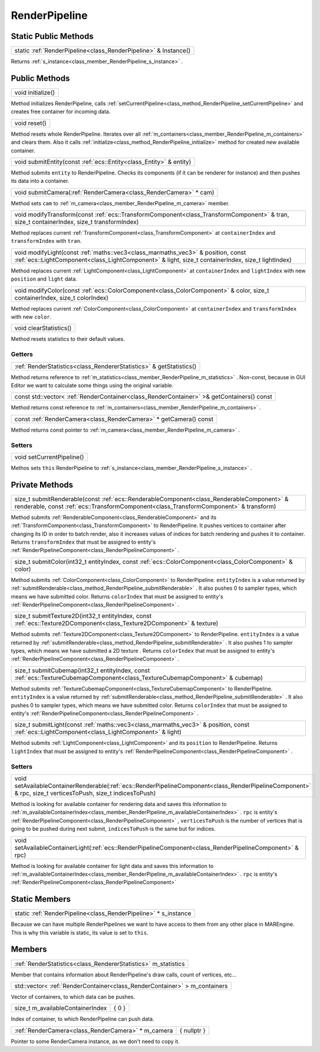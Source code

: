 .. _class_RenderPipeline:

RenderPipeline
==============

Static Public Methods
---------------------

.. _class_method_RenderPipeline_Instance:

+----------------------------------------------------------------------+
| static :ref:`RenderPipeline<class_RenderPipeline>` & Instance()      |
+----------------------------------------------------------------------+

Returns :ref:`s_instance<class_member_RenderPipeline_s_instance>` .

Public Methods
--------------

.. _class_method_RenderPipeline_initialize:

+------------------------+
| void initialize()      |
+------------------------+

Method initializes RenderPipeline, calls :ref:`setCurrentPipeline<class_method_RenderPipeline_setCurrentPipeline>` and creates free container for incoming data.

.. _class_method_RenderPipeline_reset:

+-------------------+
| void reset()      |
+-------------------+

Method resets whole RenderPipeline. Iterates over all :ref:`m_containers<class_member_RenderPipeline_m_containers>` and clears them. Also it calls
:ref:`initialize<class_method_RenderPipeline_initialize>` method for created new available container.

.. _class_method_RenderPipeline_submitEntity:

+-------------------------------------------------------------------------+
| void submitEntity(const :ref:`ecs::Entity<class_Entity>` & entity)      |
+-------------------------------------------------------------------------+

Method submits ``entity`` to RenderPipeline. Checks its components (if it can be renderer for instance) and then pushes its data into a container.

.. _class_method_RenderPipeline_submitCamera:

+-----------------------------------------------------------------------+
| void submitCamera(:ref:`RenderCamera<class_RenderCamera>` * cam)      |
+-----------------------------------------------------------------------+

Method sets ``cam`` to :ref:`m_camera<class_member_RenderPipeline_m_camera>` member.

.. _class_method_RenderPipeline_modifyTransform:

+------------------------------------------------------------------------------------------------------------------------------------------------+
| void modifyTransform(const :ref:`ecs::TransformComponent<class_TransformComponent>` & tran, size_t containerIndex, size_t transformIndex)      |
+------------------------------------------------------------------------------------------------------------------------------------------------+

Method replaces current :ref:`TransformComponent<class_TransformComponent>` at ``containerIndex`` and ``transformIndex`` with ``tran``.

.. _class_method_RenderPipeline_modifyLight:

+-------------------------------------------------------------------------------------------------------------------------------------------------------------------------------------------+
| void modifyLight(const :ref:`maths::vec3<class_marmaths_vec3>` & position, const :ref:`ecs::LightComponent<class_LightComponent>` & light, size_t containerIndex, size_t lightIndex)      |
+-------------------------------------------------------------------------------------------------------------------------------------------------------------------------------------------+

Method replaces current :ref:`LightComponent<class_LightComponent>` at ``containerIndex`` and ``lightIndex`` with new ``position`` and ``light`` data.

.. _class_method_RenderPipeline_modifyColor:

+-------------------------------------------------------------------------------------------------------------------------------+
| void modifyColor(const :ref:`ecs::ColorComponent<class_ColorComponent>` & color, size_t containerIndex, size_t colorIndex)    |
+-------------------------------------------------------------------------------------------------------------------------------+

Method replaces current :ref:`ColorComponent<class_ColorComponent>` at ``containerIndex`` and ``transformIndex`` with new ``color``.

.. _class_method_RenderPipeline_clearStatistics:

+-----------------------------+
| void clearStatistics()      |
+-----------------------------+

Method resets statistics to their default values.

Getters
~~~~~~~

.. _class_method_RenderPipeline_getStatistics:

+--------------------------------------------------------------------------+
| :ref:`RenderStatistics<class_RendererStatistics>` & getStatistics()      |
+--------------------------------------------------------------------------+

Method returns reference to :ref:`m_statistics<class_member_RenderPipeline_m_statistics>` . 
Non-const, because in GUI Editor we want to calculate some things using the original variable.

.. _class_method_RenderPipeline_getContainers:

+-------------------------------------------------------------------------------------------------+
| const std::vector< :ref:`RenderContainer<class_RenderContainer>` >& getContainers() const       |
+-------------------------------------------------------------------------------------------------+

Method returns const reference to :ref:`m_containers<class_member_RenderPipeline_m_containers>` .

.. _class_method_RenderPipeline_getCamera:

+------------------------------------------------------------------------+
| const :ref:`RenderCamera<class_RenderCamera>` * getCamera() const      |
+------------------------------------------------------------------------+

Method returns const pointer to :ref:`m_camera<class_member_RenderPipeline_m_camera>` .

Setters
~~~~~~~

.. _class_method_RenderPipeline_setCurrentPipeline:

+--------------------------------+
| void setCurrentPipeline()      |
+--------------------------------+

Methos sets ``this`` RenderPipeline to :ref:`s_instance<class_member_RenderPipeline_s_instance>` .

Private Methods
---------------

.. _class_method_RenderPipeline_submitRenderable:

+--------------------------------------------------------------------------------------------------------------------------------------------------------------------------------------+
| size_t submitRenderable(const :ref:`ecs::RenderableComponent<class_RenderableComponent>` & renderable, const :ref:`ecs::TransformComponent<class_TransformComponent>` & transform)   |
+--------------------------------------------------------------------------------------------------------------------------------------------------------------------------------------+

Method submits :ref:`RenderableComponent<class_RenderableComponent>` and its :ref:`TransformComponent<class_TransformComponent>` to RenderPipeline. It pushes vertices to
container after changing its ID in order to batch render, also it increases values of indices for batch rendering and pushes it to container. Returns ``transformIndex`` that
must be assigned to entity's :ref:`RenderPipelineComponent<class_RenderPipelineComponent>` .

.. _class_method_RenderPipeline_submitColor:

+--------------------------------------------------------------------------------------------------------------+
| size_t submitColor(int32_t entityIndex, const :ref:`ecs::ColorComponent<class_ColorComponent>` & color)      |
+--------------------------------------------------------------------------------------------------------------+

Method submits :ref:`ColorComponent<class_ColorComponent>` to RenderPipeline. ``entityIndex`` is a value returned by :ref:`submitRenderable<class_method_RenderPipeline_submitRenderable>` .
It also pushes 0 to sampler types, which means we have submitted color.  Returns ``colorIndex`` that must be assigned 
to entity's :ref:`RenderPipelineComponent<class_RenderPipelineComponent>` .

.. _class_method_RenderPipeline_submitTexture2D:

+----------------------------------------------------------------------------------------------------------------------------+
| size_t submitTexture2D(int32_t entityIndex, const :ref:`ecs::Texture2DComponent<class_Texture2DComponent>` & texture)      |
+----------------------------------------------------------------------------------------------------------------------------+

Method submits :ref:`Texture2DComponent<class_Texture2DComponent>` to RenderPipeline. ``entityIndex`` is a value returned by :ref:`submitRenderable<class_method_RenderPipeline_submitRenderable>` .
It also pushes 1 to sampler types, which means we have submitted a 2D texture . Returns ``colorIndex`` that must be assigned 
to entity's :ref:`RenderPipelineComponent<class_RenderPipelineComponent>` .

.. _class_method_RenderPipeline_submitCubemap:

+------------------------------------------------------------------------------------------------------------------------------------+
| size_t submitCubemap(int32_t entityIndex, const :ref:`ecs::TextureCubemapComponent<class_TextureCubemapComponent>` & cubemap)      |
+------------------------------------------------------------------------------------------------------------------------------------+

Method submits :ref:`TextureCubemapComponent<class_TextureCubemapComponent>` to RenderPipeline. ``entityIndex`` is a value returned 
by :ref:`submitRenderable<class_method_RenderPipeline_submitRenderable>` . It also pushes 0 to sampler types, which means we have submitted color.
Returns ``colorIndex`` that must be assigned to entity's :ref:`RenderPipelineComponent<class_RenderPipelineComponent>` .

.. _class_method_RenderPipeline_submitLight:

+---------------------------------------------------------------------------------------------------------------------------------------------------+
| size_t submitLight(const :ref:`maths::vec3<class_marmaths_vec3>` & position, const :ref:`ecs::LightComponent<class_LightComponent>` & light)      |
+---------------------------------------------------------------------------------------------------------------------------------------------------+

Method submits :ref:`LightComponent<class_LightComponent>` and its ``position`` to RenderPipeline. 
Returns ``lightIndex`` that must be assigned to entity's :ref:`RenderPipelineComponent<class_RenderPipelineComponent>` .

Setters
~~~~~~~

.. _class_method_RenderPipeline_setAvailableContainerRenderable:

+------------------------------------------------------------------------------------------------------------------------------------------------------------------+
| void setAvailableContainerRenderable(:ref:`ecs::RenderPipelineComponent<class_RenderPipelineComponent>` & rpc, size_t verticesToPush, size_t indicesToPush)      |
+------------------------------------------------------------------------------------------------------------------------------------------------------------------+

Method is looking for available container for rendering data and saves this information to :ref:`m_availableContainerIndex<class_member_RenderPipeline_m_availableContainerIndex>` .
``rpc`` is entity's :ref:`RenderPipelineComponent<class_RenderPipelineComponent>` , ``verticesToPush`` is the number of vertices that is going to be pushed during 
next submit, ``indicesToPush`` is the same but for indices.

.. _class_method_RenderPipeline_setAvailableContainerLight:

+----------------------------------------------------------------------------------------------------------------+
| void setAvailableContainerLight(:ref:`ecs::RenderPipelineComponent<class_RenderPipelineComponent>` & rpc)      |
+----------------------------------------------------------------------------------------------------------------+

Method is looking for available container for light data and saves this information to :ref:`m_availableContainerIndex<class_member_RenderPipeline_m_availableContainerIndex>` .
``rpc`` is entity's :ref:`RenderPipelineComponent<class_RenderPipelineComponent>`

Static Members
--------------

.. _class_member_RenderPipeline_s_instance:

+----------------------------------------------------------------------+
| static :ref:`RenderPipeline<class_RenderPipeline>` * s_instance      |
+----------------------------------------------------------------------+

Because we can have multiple RenderPipelines we want to have access to them from any other place in MAREngine. This is why this variable is static, its value is set to ``this``.

Members
-------

.. _class_member_RenderPipeline_m_statistics:

+---------------------------------------------------------------------+
| :ref:`RenderStatistics<class_RendererStatistics>` m_statistics      |
+---------------------------------------------------------------------+

Member that contains information about RenderPipeline's draw calls, count of vertices, etc...

.. _class_member_RenderPipeline_m_containers:

+--------------------------------------------------------------------------------+
| std::vector< :ref:`RenderContainer<class_RenderContainer>` > m_containers      |
+--------------------------------------------------------------------------------+

Vector of containers, to which data can be pushes.

.. _class_member_RenderPipeline_m_availableContainerIndex:

+--------------------------------------+-------------+
| size_t m_availableContainerIndex     |  { 0 }      |
+--------------------------------------+-------------+

Index of container, to which RenderPipeline can push data.

.. _class_member_RenderPipeline_m_camera:

+--------------------------------------------------------+-------------+
| :ref:`RenderCamera<class_RenderCamera>` * m_camera     | { nullptr } |
+--------------------------------------------------------+-------------+

Pointer to some RenderCamera instance, as we don't need to copy it.